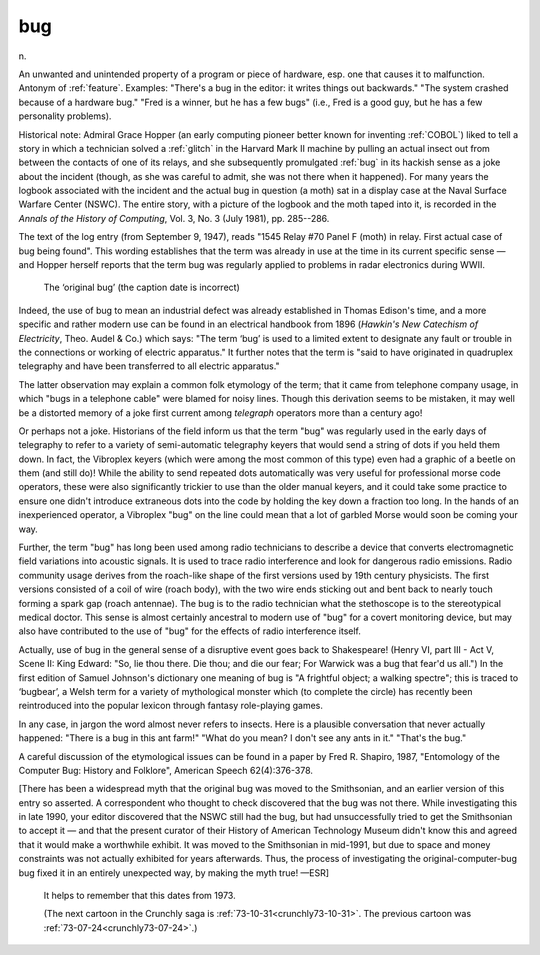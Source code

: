 .. _bug:

============================================================
bug
============================================================

n\.

An unwanted and unintended property of a program or piece of hardware, esp.
one that causes it to malfunction.
Antonym of :ref:`feature`\.
Examples: "There's a bug in the editor: it writes things out backwards."
"The system crashed because of a hardware bug."
"Fred is a winner, but he has a few bugs" (i.e., Fred is a good guy, but he has a few personality problems).

Historical note: Admiral Grace Hopper (an early computing pioneer better known for inventing :ref:`COBOL`\) liked to tell a story in which a technician solved a :ref:`glitch` in the Harvard Mark II machine by pulling an actual insect out from between the contacts of one of its relays, and she subsequently promulgated :ref:`bug` in its hackish sense as a joke about the incident (though, as she was careful to admit, she was not there when it happened).
For many years the logbook associated with the incident and the actual bug in question (a moth) sat in a display case at the Naval Surface Warfare Center (NSWC).
The entire story, with a picture of the logbook and the moth taped into it, is recorded in the *Annals of the History of Computing*\, Vol.
3, No.
3 (July 1981), pp.
285--286.

The text of the log entry (from September 9, 1947), reads "1545 Relay #70 Panel F (moth) in relay.
First actual case of bug being found".
This wording establishes that the term was already in use at the time in its current specific sense — and Hopper herself reports that the term bug was regularly applied to problems in radar electronics during WWII.

.. _hopper-bug:

.. figure:: /graphics/bugpic-color.jpg
   
   The ‘original bug’ (the caption date is incorrect)
   

Indeed, the use of bug to mean an industrial defect was already established in Thomas Edison's time, and a more specific and rather modern use can be found in an electrical handbook from 1896 (*Hawkin's New Catechism of Electricity*\, Theo.
Audel & Co.) which says: "The term ‘bug’ is used to a limited extent to designate any fault or trouble in the connections or working of electric apparatus."
It further notes that the term is "said to have originated in quadruplex telegraphy and have been transferred to all electric apparatus."

The latter observation may explain a common folk etymology of the term; that it came from telephone company usage, in which "bugs in a telephone cable" were blamed for noisy lines.
Though this derivation seems to be mistaken, it may well be a distorted memory of a joke first current among *telegraph* operators more than a century ago!

Or perhaps not a joke.
Historians of the field inform us that the term "bug" was regularly used in the early days of telegraphy to refer to a variety of semi-automatic telegraphy keyers that would send a string of dots if you held them down.
In fact, the Vibroplex keyers (which were among the most common of this type) even had a graphic of a beetle on them (and still do)!
While the ability to send repeated dots automatically was very useful for professional morse code operators, these were also significantly trickier to use than the older manual keyers, and it could take some practice to ensure one didn't introduce extraneous dots into the code by holding the key down a fraction too long.
In the hands of an inexperienced operator, a Vibroplex "bug" on the line could mean that a lot of garbled Morse would soon be coming your way.

Further, the term "bug" has long been used among radio technicians to describe a device that converts electromagnetic field variations into acoustic signals.
It is used to trace radio interference and look for dangerous radio emissions.
Radio community usage derives from the roach-like shape of the first versions used by 19th century physicists.
The first versions consisted of a coil of wire (roach body), with the two wire ends sticking out and bent back to nearly touch forming a spark gap (roach antennae).
The bug is to the radio technician what the stethoscope is to the stereotypical medical doctor.
This sense is almost certainly ancestral to modern use of "bug" for a covert monitoring device, but may also have contributed to the use of "bug" for the effects of radio interference itself.

Actually, use of bug in the general sense of a disruptive event goes back to Shakespeare!
(Henry VI, part III - Act V, Scene II: King Edward: "So, lie thou there.
Die thou; and die our fear; For Warwick was a bug that fear'd us all.")
In the first edition of Samuel Johnson's dictionary one meaning of bug is "A frightful object; a walking spectre"; this is traced to ‘bugbear’, a Welsh term for a variety of mythological monster which (to complete the circle) has recently been reintroduced into the popular lexicon through fantasy role-playing games.

In any case, in jargon the word almost never refers to insects.
Here is a plausible conversation that never actually happened: "There is a bug in this ant farm!"
"What do you mean?
I don't see any ants in it."
"That's the bug."

A careful discussion of the etymological issues can be found in a paper by Fred R. Shapiro, 1987, "Entomology of the Computer Bug: History and Folklore", American Speech 62(4):376-378.

[There has been a widespread myth that the original bug was moved to the Smithsonian, and an earlier version of this entry so asserted.
A correspondent who thought to check discovered that the bug was not there.
While investigating this in late 1990, your editor discovered that the NSWC still had the bug, but had unsuccessfully tried to get the Smithsonian to accept it — and that the present curator of their History of American Technology Museum didn't know this and agreed that it would make a worthwhile exhibit.
It was moved to the Smithsonian in mid-1991, but due to space and money constraints was not actually exhibited for years afterwards.
Thus, the process of investigating the original-computer-bug bug fixed it in an entirely unexpected way, by making the myth true!
—ESR]

.. _crunchly73-07-29:

.. figure:: /graphics/73-07-29.png
   
   It helps to remember that this dates from 1973.
   
   (The next cartoon in the Crunchly saga is 	 :ref:`73-10-31<crunchly73-10-31>`\.  The previous 	cartoon was  :ref:`73-07-24<crunchly73-07-24>`\.)
   

